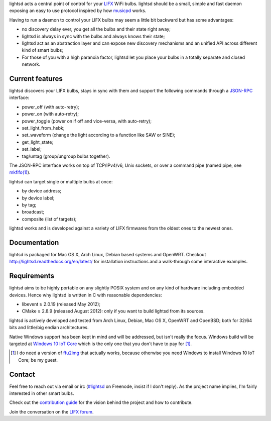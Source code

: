 lightsd acts a central point of control for your LIFX_ WiFi bulbs. lightsd
should be a small, simple and fast daemon exposing an easy to use protocol
inspired by how musicpd_ works.

Having to run a daemon to control your LIFX bulbs may seem a little bit backward
but has some advantages:

- no discovery delay ever, you get all the bulbs and their state right away;
- lightsd is always in sync with the bulbs and always knows their state;
- lightsd act as an abstraction layer and can expose new discovery mechanisms and
  an unified API across different kind of smart bulbs;
- For those of you with a high paranoia factor, lightsd let you place your bulbs
  in a totally separate and closed network.

.. _LIFX: http://lifx.co/
.. _musicpd: http://www.musicpd.org/

Current features
----------------

lightsd discovers your LIFX bulbs, stays in sync with them and support the
following commands through a JSON-RPC_ interface:

- power_off (with auto-retry);
- power_on (with auto-retry);
- power_toggle (power on if off and vice-versa, with auto-retry);
- set_light_from_hsbk;
- set_waveform (change the light according to a function like SAW or SINE);
- get_light_state;
- set_label;
- tag/untag (group/ungroup bulbs together).

The JSON-RPC interface works on top of TCP/IPv4/v6, Unix sockets, or over a
command pipe (named pipe, see `mkfifo(1)`_).

lightsd can target single or multiple bulbs at once:

- by device address;
- by device label;
- by tag;
- broadcast;
- composite (list of targets);

lightsd works and is developed against a variety of LIFX firmwares from the
oldest ones to the newest ones.

.. _JSON-RPC: http://www.jsonrpc.org/specification
.. _mkfifo(1): http://www.openbsd.org/cgi-bin/man.cgi?query=mkfifo

Documentation
-------------

lightsd is packaged for Mac OS X, Arch Linux, Debian based systems and OpenWRT.
Checkout http://lightsd.readthedocs.org/en/latest/ for installation instructions
and a walk-through some interactive examples.

Requirements
------------

lightsd aims to be highly portable on any slightly POSIX system and on any kind
of hardware including embedded devices. Hence why lightsd is written in C with
reasonable dependencies:

- libevent ≥ 2.0.19 (released May 2012);
- CMake ≥ 2.8.9 (released August 2012): only if you want to build lightsd from
  its sources.

lightsd is actively developed and tested from Arch Linux, Debian, Mac OS X,
OpenWRT and OpenBSD; both for 32/64 bits and little/big endian architectures.

Native Windows support has been kept in mind and will be addressed, but isn't
really the focus. Windows build will be targeted at `Windows 10 IoT Core`_ which
is the only one that you don't have to pay for [#]_.

.. [#] I do need a version of ffu2img_ that actually works, because otherwise you
       need Windows to install Windows 10 IoT Core; be my guest.

.. _Windows 10 IoT Core: https://dev.windows.com/en-us/iot
.. _ffu2img: https://msdn.microsoft.com/en-us/library/windows/hardware/dn757539.aspx

Contact
-------

Feel free to reach out via email or irc (`#lightsd`_ on Freenode, insist if I
don't reply). As the project name implies, I'm fairly interested in other smart
bulbs.

Check out the `contribution guide`_ for the vision behind the project and how to
contribute.

Join the conversation on the `LIFX forum`_.

.. _#lightsd: irc://chat.freenode.net/#lightsd
.. _contribution guide: https://github.com/lopter/lightsd/blob/master/CONTRIBUTING.rst
.. _LIFX forum: https://community.lifx.com/t/lightsd-a-daemon-with-a-json-rpc-api-to-control-your-bulbs/446

.. vim: set tw=80 spelllang=en spell:

